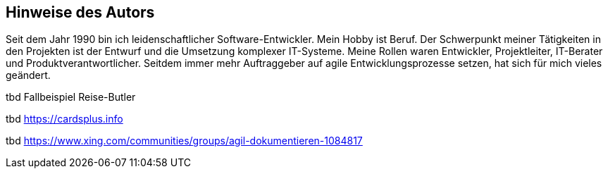 == Hinweise des Autors

Seit dem Jahr 1990 bin ich leiden­schaft­licher Soft­ware-Ent­wick­ler.
Mein Hobby ist Beruf.
Der Schwer­punkt meiner Tätig­kei­ten in den Pro­jek­ten ist der Ent­wurf und die Umset­zung kom­plexer IT-Systeme.
Meine Rollen waren Ent­wick­ler, Pro­jektleiter, IT-Berater und Produktverantwortlicher.
Seitdem immer mehr Auf­trag­geber auf agile Ent­wick­lungs­pro­zesse ­set­zen, hat sich für mich vieles geän­dert.

tbd Fallbeispiel Reise-Butler

tbd https://cardsplus.info

tbd https://www.xing.com/communities/groups/agil-dokumentieren-1084817